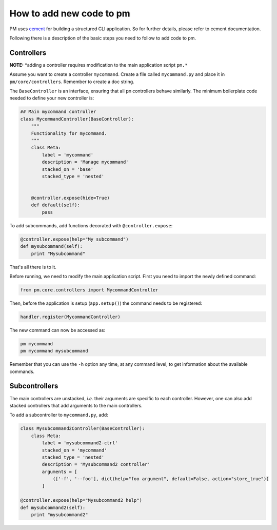 How to add new code to pm
=========================

PM uses `cement`_ for building a structured CLI application. So for further details,
please refer to cement documentation.

Following there is a description of the basic steps you need to follow to add code to pm.

Controllers
-----------
**NOTE:** *adding a controller requires modification to the main application script ``pm.*``

Assume you want to create a controller ``mycommand``. Create a file called ``mycommand.py`` 
and place it in ``pm/core/controllers``. Remember to create a doc string.


The ``BaseController`` is an interface, ensuring that all ``pm`` controllers behave similarly. 
The minimum boilerplate code needed to define your new controller is:

.. code-block:: python

    ## Main mycommand controller
    class MycommandController(BaseController):
        """
        Functionality for mycommand.
        """
        class Meta:
            label = 'mycommand'
            description = 'Manage mycommand'
            stacked_on = 'base'
            stacked_type = 'nested'


        @controller.expose(hide=True)
        def default(self):
            pass

To add subcommands, add functions decorated with ``@controller.expose``:

.. code-block:: python

    @controller.expose(help="My subcommand")
    def mysubcommand(self):
        print "Mysubcommand"

That's all there is to it.

Before running, we need to modify the main application script. First you need to 
import the newly defined command:

.. code-block:: python

    from pm.core.controllers import MycommandController

Then, before the application is setup (``app.setup()``) the command needs to be registered:

.. code-block:: python

    handler.register(MycommandController)

The new command can now be accessed as:

.. code-block:: bash

    pm mycommand
    pm mycommand mysubcommand

Remember that you can use the ``-h`` option any time, at any command level, to get 
information about the available commands.

Subcontrollers
--------------

The main controllers are unstacked, *i.e.* their arguments are specific to each controller. 
However, one can also add stacked controllers that add arguments to the main controllers.

To add a subcontroller to ``mycommand.py``, add:

.. code-block:: python

    class Mysubcommand2Controller(BaseController):
        class Meta:
            label = 'mysubcommand2-ctrl'
            stacked_on = 'mycommand'
            stacked_type = 'nested'
            description = 'Mysubcommand2 controller'
            arguments = [
                (['-f', '--foo'], dict(help="foo argument", default=False, action="store_true"))
            ]

    @controller.expose(help="Mysubcommand2 help")
    def mysubcommand2(self):
        print "mysubcommand2"

.. EXTERNAL LINKS

.. _cement: http://builtoncement.org/